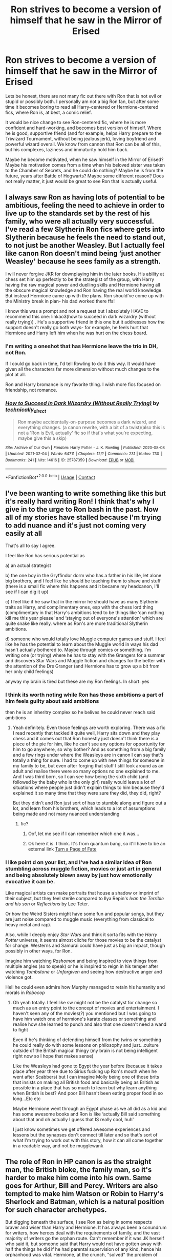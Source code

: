 #+TITLE: Ron strives to become a version of himself that he saw in the Mirror of Erised

* Ron strives to become a version of himself that he saw in the Mirror of Erised
:PROPERTIES:
:Author: Arsenicro
:Score: 78
:DateUnix: 1618908119.0
:DateShort: 2021-Apr-20
:FlairText: Prompt
:END:
Lets be honest, there are not many fic out there with Ron that is not evil or stupid or possibly both. I personally am not a big Ron fan, but after some time it becomes boring to read all Harry-centered or Hermione-centered fics, where Ron is, at best, a comic relief.

It would be nice change to see Ron-centered fic, where he is more confident and hard-working, and becomes best version of himself. Where he is good, supportive friend (and for example, helps Harry prepare to the Triwizard Tournament, without being jealous jerk), loving boyfriend and powerful wizard overall. We know from cannon that Ron can be all of this, but his complexes, laziness and immaturity hold him back.

Maybe he become motivated, when he saw himself in the Mirror of Erised? Maybe his motivation comes from a time when his beloved sister was taken to the Chamber of Secrets, and he could do nothing? Maybe he is from the future, years after Battle of Hogwarts? Maybe some different reason? Does not really matter, it just would be great to see Ron that is actually useful.


** I always saw Ron as having lots of potential to be ambitious, feeling the need to achieve in order to live up to the standards set by the rest of his family, who were all actually very successful. I've read a few Slytherin Ron fics where gets into Slytherin because he feels the need to stand out, to not just be another Weasley. But I actually feel like canon Ron doesn't mind being ‘just another Weasley' because he sees family as a strength.

I will never forgive JKR for downplaying him in the later books. His ability at chess set him up perfectly to be the strategist of the group, with Harry having the raw magical power and duelling skills and Hermione having all the obscure magical knowledge and Ron having the real world knowledge. But instead Hermione came up with the plans. Ron should've come up with the Ministry break in plan- his dad worked there ffs!

I know this was a prompt and not a request but I absolutely HAVE to recommend this one: linkao3(how to succeed in dark wizardry (without really trying)) . He's a supportive friend in this one but it addresses how the support doesn't really go both ways- for example, he feels hurt that Hermione and Harry left him when he was hurt on the chess board.
:PROPERTIES:
:Author: stolethemorning
:Score: 24
:DateUnix: 1618921125.0
:DateShort: 2021-Apr-20
:END:

*** I'm writing a oneshot that has Hermione leave the trio in DH, not Ron.

If I could go back in time, I'd tell Rowling to do it this way. It would have given all the characters far more dimension without much changes to the plot at all.

Ron and Harry bromance is my favorite thing. I wish more fics focused on friendship, not romance.
:PROPERTIES:
:Author: Lindsiria
:Score: 5
:DateUnix: 1618937665.0
:DateShort: 2021-Apr-20
:END:


*** [[https://archiveofourown.org/works/25787359][*/How to Succeed in Dark Wizardry (Without Really Trying)/*]] by [[https://www.archiveofourown.org/users/technically_direct/pseuds/technically_direct][/technically_direct/]]

#+begin_quote
  Ron maybe accidentally-on-purpose becomes a dark wizard, and everything changes. (a canon rewrite, with a bit of a twist)(also this is not a 'Ron is Evil, actually' fic so if that's what you're expecting, maybe give this a skip)
#+end_quote

^{/Site/:} ^{Archive} ^{of} ^{Our} ^{Own} ^{*|*} ^{/Fandom/:} ^{Harry} ^{Potter} ^{-} ^{J.} ^{K.} ^{Rowling} ^{*|*} ^{/Published/:} ^{2020-08-08} ^{*|*} ^{/Updated/:} ^{2021-02-04} ^{*|*} ^{/Words/:} ^{64711} ^{*|*} ^{/Chapters/:} ^{12/?} ^{*|*} ^{/Comments/:} ^{231} ^{*|*} ^{/Kudos/:} ^{730} ^{*|*} ^{/Bookmarks/:} ^{241} ^{*|*} ^{/Hits/:} ^{14616} ^{*|*} ^{/ID/:} ^{25787359} ^{*|*} ^{/Download/:} ^{[[https://archiveofourown.org/downloads/25787359/How%20to%20Succeed%20in%20Dark.epub?updated_at=1612452487][EPUB]]} ^{or} ^{[[https://archiveofourown.org/downloads/25787359/How%20to%20Succeed%20in%20Dark.mobi?updated_at=1612452487][MOBI]]}

--------------

*FanfictionBot*^{2.0.0-beta} | [[https://github.com/FanfictionBot/reddit-ffn-bot/wiki/Usage][Usage]] | [[https://www.reddit.com/message/compose?to=tusing][Contact]]
:PROPERTIES:
:Author: FanfictionBot
:Score: 2
:DateUnix: 1618921152.0
:DateShort: 2021-Apr-20
:END:


** I've been wanting to write something like this but it's really hard writing Ron! I think that's why I give in to the urge to Ron bash in the past. Now all of my stories have stalled because I'm trying to add nuance and it's just not coming very easily at all

That's all to say I agree.

I feel like Ron has serious potential as

a) an actual strategist

b) the one boy in the Gryffindor dorm who has a father in his life, let alone big brothers, and I feel like he should be teaching them to shave and stuff (there is a small fic where this happens and it became my headcanon, I'll see if I can dig it up)

c) I feel like if he saw that in the mirror he should have as many Slytherin traits as Harry, and complimentary ones, esp with the chess lord thing (complimentary in that Harry's ambitions tend to be things like ‘can nothing kill me this year please' and ‘staying out of everyone's attention' which are quite snake like really. where as Ron's are more traditional Slytherin ambitions.

d) someone who would totally love Muggle computer games and stuff. I feel like he has the potential to learn about the Muggle world in ways his dad hasn't actually bothered to. Maybe through comics or something. I'm writing one (or trying) where he has to stay with the Grangers for a summer and discovers Star Wars and Muggle fiction and changes for the better with the attention of the Drs Granger (and Hermione has to grow up a bit from her only child feelings)

anyway my brain is tired but these are my Ron feelings. In short: yes
:PROPERTIES:
:Author: karigan_g
:Score: 32
:DateUnix: 1618910535.0
:DateShort: 2021-Apr-20
:END:

*** I think its worth noting while Ron has those ambitions a part of him feels guilty about said ambitions

then he is an inheritry complex so he belives he could never reach said ambitions
:PROPERTIES:
:Author: CommanderL3
:Score: 19
:DateUnix: 1618911904.0
:DateShort: 2021-Apr-20
:END:

**** Yeah definitely. Even those feelings are worth exploring. There was a fic I read recently that tackled it quite well, Harry sits down and they play chess and it comes out that Ron honestly just doesn't think there is a piece of the pie for him, like he can't see any options for opportunity for him to go anywhere, so why bother? And as something from a big family and a few rings under where the Weasleys are in canon I can say that's totally a thing for sure. I had to come up with new things for someone in my family to be, but even after forging that stuff I still look around as an adult and realise there were so many options no one explained to me. And I was third born, so I can see how being the sixth child (and followed by the baby who is the only girl) really would leave a lot of situations where people just didn't explain things to him because they'd explained it so many time that they were sure they did, they did, right?

But they didn't and Ron just sort of has to stumble along and figure out a lot, and learn from his brothers, which leads to a lot of assumptions being made and not many nuanced understanding
:PROPERTIES:
:Author: karigan_g
:Score: 12
:DateUnix: 1618915132.0
:DateShort: 2021-Apr-20
:END:

***** fic?
:PROPERTIES:
:Author: Suitable_Ad_7961
:Score: 1
:DateUnix: 1618921026.0
:DateShort: 2021-Apr-20
:END:

****** Oof, let me see if I can remember which one it was...
:PROPERTIES:
:Author: karigan_g
:Score: 2
:DateUnix: 1618921400.0
:DateShort: 2021-Apr-20
:END:


****** Ok here it is. I think. It's from quantum bang, so it'll have to be an external link [[https://quantumbang.org/turn-a-page-of-fate-1-3-chimera01/][Turn a Page of Fate]]
:PROPERTIES:
:Author: karigan_g
:Score: 2
:DateUnix: 1618922081.0
:DateShort: 2021-Apr-20
:END:


*** I like point d on your list, and I've had a similar idea of Ron stumbling across muggle fiction, movies or just art in general and being absolutely blown away by just how emotionally evocative it can be.

Like magical artists can make portraits that house a shadow or imprint of their subject, but they feel sterile compared to Ilya Repin's /Ivan the Terrible and his son/ or /Reflections/ by Lee Teter.

Or how the Weird Sisters might have some fun and popular songs, but they are just noise compared to muggle music (everything from classical to heavy metal and rap).

Also, while I deeply enjoy /Star Wars/ and think it sorta fits with the /Harry Potter/ universe, it seems almost cliche for those movies to be the catalyst for change. Westerns and Samurai could have just as big an impact, though possibly in other ways, for Ron.

Imagine him watching /Rashomon/ and being inspired to view things from multiple angles (so to speak) or he is inspired to reign in his temper after watching /Tombstone/ or /Unforgiven/ and seeing how destructive anger and violence got.

Hell he could even admire how Murphy managed to retain his humanity and morals in /Robocop/
:PROPERTIES:
:Author: twistedmic
:Score: 6
:DateUnix: 1618913625.0
:DateShort: 2021-Apr-20
:END:

**** Oh yeah totally. I feel like sw might not be the catalyst for change so much as an entry point to the concept of movies and entertainment. I haven't seen any of the movies(?) you mentioned but I was going to have him watch one of hermione's karate classes or something and realise how she learned to punch and also that one doesn't need a wand to fight

Even if he's thinking of defending himself from the twins or something he could really do with some lessons on philosophy and just...culture outside of the British magical thingy (my brain is not being intelligent right now so I hope that makes sense)

Like the Weasleys had gone to Egypt the year before (because it takes place after year three due to Sirius fucking up Ron's mouth when he went after Scabbers) but I can imagine Molly being one of those brits that insists on making all British food and basically being as British as possible in a place that has so much to learn but why learn anything when British is best? And poor Bill hasn't been eating proper food in so long...Etc etc

Maybe Hermione went through an Egypt phase as we all did as a kid and has some awesome books and Ron is like ‘actually Bill said something about that and oh actually I guess that IS really cool, huh'

I just know sometimes we get offered awesome experiences and lessons but the synapses don't connect till later and so that's sort of what I'm trying to work out with this story, how it can all come together in a readable way, and not be mugglewank
:PROPERTIES:
:Author: karigan_g
:Score: 1
:DateUnix: 1618914823.0
:DateShort: 2021-Apr-20
:END:


** The role of Ron in HP canon is as the straight man, the British bloke, the family man, so it's harder to make him come into his own. Same goes for Arthur, Bill and Percy. Writers are also tempted to make him Watson or Robin to Harry's Sherlock and Batman, which is a natural position for such character archetypes.

But digging beneath the surface, I see Ron as being in some respects braver and wiser than Harry and Hermione. It has always been a conundrum for writers, how heroes deal with the requirements of family, and the vast majority of writers go the orphan route. Can't remember if it was JK herself who said it, but someone said that Harry would not have gotten away with half the things he did if he had parental supervision of any kind, hence his orphanhood was vital. Hermione, at the crunch, "solved" the problem of balancing war and family by effectively eliminating her parents, which is a very dark path to go down and in my headcanon must have caused problems. Furthermore H and H are both single children and don't have even siblings to bother with.

Ron doesn't have any of that. He's the polar opposite. And yet he's rallied round to Harry's side in all their adventures, unlike most anyone else with a family in the series. Of course it helps that his whole family joined the war effort, but Ron has been up to his neck since the start. That shows a very firm hidden sense of character about him that is frequently overlooked.

On top of exploring that side of him, it would be interesting to see how Ron's sense of family /aids/ him, and how the lack thereof /hinders/ Harry and Hermione.
:PROPERTIES:
:Author: CaptainCyclops
:Score: 17
:DateUnix: 1618911876.0
:DateShort: 2021-Apr-20
:END:

*** I definitely don't think he's braver, so to speak; he is unquestionably in a more privileged position than both of the others as a pureblood and someone who has access to family.

The very things that you say are reasons that the other two get away with things are genuinely terrible things. No kid SHOULD be able to or have to get up to the shite that he trio do; I think that exploring the reasons why/lead up to an almost eighteen year old girl will eliminate her parents in such a way should be explored, the idea that she feels she has no other option other then to let them die while she's not there to protect them (if she even could) is important

That said I think that the nuances of Ron's position really isn't explored, and like, that's why I always say that the Weasley parents were neglectful, because Ron shouldn't be able to get up to that stuff either. I say this as someone from a big family whose parents were also not diligent, it's genuinely terrifying thinking of the culture of the Weasleys and what happened to Ginny (and the lack of care afterwards) as well as Ron. Even the way the twins are handled is really scary.

So I don't think he's braver (definitely brave but differently brave), but I do think questioning why he's getting about on these adventures with no one noticing, and, you know, having a rat called Peter Pettegrew sleeping in his bed without his siblings noticing is suss af

(Sorry, but this is a bit of a Thing for me, which is why a solid 50% of my fics involve adults actually doing their fucking jobs lmao!)
:PROPERTIES:
:Author: karigan_g
:Score: 2
:DateUnix: 1618920400.0
:DateShort: 2021-Apr-20
:END:

**** Well... I do bring a degree of realism to my stories as well but always bearing in mind it's a cheerful universe with roots in kids' fiction, I don't quite go the whole hog. Magic's meant to be magical...
:PROPERTIES:
:Author: CaptainCyclops
:Score: 4
:DateUnix: 1618924601.0
:DateShort: 2021-Apr-20
:END:

***** Oh absolutely. But that's part of why I make the adults do their jobs, because I want a feeling of safety and warmth and wonder for the kids
:PROPERTIES:
:Author: karigan_g
:Score: 3
:DateUnix: 1618925127.0
:DateShort: 2021-Apr-20
:END:


*** I've been reading the “Everyone Lives AU” series and it tells a compelling story that hits the same notes as canon while Lily and James are living and competent parents. They learn that Harry has inherited their stubbornness and sense of justice so they aren't shocked when he gets into dangerous situations. (OotP still feels contrived but that's the same for canon IMO)
:PROPERTIES:
:Author: CorsoTheWolf
:Score: 1
:DateUnix: 1618960461.0
:DateShort: 2021-Apr-21
:END:


** Ron starts off a bit younger in this WIP but I really like how his character is being developed. linkao3(music is magic by vulcanravenclaw)
:PROPERTIES:
:Author: stealthxstar
:Score: 3
:DateUnix: 1618977883.0
:DateShort: 2021-Apr-21
:END:

*** [[https://archiveofourown.org/works/25814770][*/Music Is Magic/*]] by [[https://www.archiveofourown.org/users/VulcanRavenClaw/pseuds/VulcanRavenClaw][/VulcanRavenClaw/]]

#+begin_quote
  How would the wizarding world be different if Charlie had let his adventurous side take over a little early?A story where Charlie meets some muggles, Ron gets a work ethic, and all of the changes that happen as a result.I only have one pairing cemented, the rest will be up to how the story progresses.
#+end_quote

^{/Site/:} ^{Archive} ^{of} ^{Our} ^{Own} ^{*|*} ^{/Fandom/:} ^{Harry} ^{Potter} ^{-} ^{J.} ^{K.} ^{Rowling} ^{*|*} ^{/Published/:} ^{2020-08-10} ^{*|*} ^{/Updated/:} ^{2021-04-12} ^{*|*} ^{/Words/:} ^{47734} ^{*|*} ^{/Chapters/:} ^{9/?} ^{*|*} ^{/Comments/:} ^{33} ^{*|*} ^{/Kudos/:} ^{35} ^{*|*} ^{/Bookmarks/:} ^{9} ^{*|*} ^{/Hits/:} ^{1067} ^{*|*} ^{/ID/:} ^{25814770} ^{*|*} ^{/Download/:} ^{[[https://archiveofourown.org/downloads/25814770/Music%20Is%20Magic.epub?updated_at=1618187630][EPUB]]} ^{or} ^{[[https://archiveofourown.org/downloads/25814770/Music%20Is%20Magic.mobi?updated_at=1618187630][MOBI]]}

--------------

*FanfictionBot*^{2.0.0-beta} | [[https://github.com/FanfictionBot/reddit-ffn-bot/wiki/Usage][Usage]] | [[https://www.reddit.com/message/compose?to=tusing][Contact]]
:PROPERTIES:
:Author: FanfictionBot
:Score: 1
:DateUnix: 1618977904.0
:DateShort: 2021-Apr-21
:END:


** "Mom! Dad! Percy! Don't you think it's kind of odd that this rat is almost 10 years when Martin Miggs says that they only live for about one to three years?"

"Ron, don't be silly. Martin Miggs is just a comic for kids."

...

"Don't you think that maybe we should let Charlie go to Hagrid and give him Norbert? It's not very nice when you get bitten by it. Besides I think Charlie and Hagrid would be happy to talk about dragons."

"Shut up, Ron!"

...

"Hermione, don't you know some spell to check whether that hair is indeed Bulstrode's? You wouldn't want to..."

"Ron! Let me focus on this potion!"

...

"Your cat just tried to kill my rat."

...

"Harry, I think there's a conspiracy going on. Don't get up!"

Harry proceeds to get up.

"Well fuck you, then!"

...

"Hermione, about how many people did you invite?"

"About 20."

"Don't you think we should try to meet somewhere else other in a public spot where anyone could see us?"

"Ron. Just talk to your brothers. You're not suppose to think."

...

"Hey guys! Did you notice that if you crush the Sopophorous beans they produce more juice than if you try to cut them?"

"Ron! You don't know shit about potions."

...

"Hey guys, what if You-Know-Who placed a Horcrux at Gringotts and that's why Snape took the sword over there?"

"Shut up, Ron! Smart people are talking over here!"

"Well... fuck you, Harry! Fuck you, Hermione!"
:PROPERTIES:
:Author: I_love_DPs
:Score: 9
:DateUnix: 1618920679.0
:DateShort: 2021-Apr-20
:END:


** I've always wanted to see a fic where Ron was sorted into slytherin but Hermione and Harry was not. Yet they all still end up as friends.

I can't see Harry abandoning Ron for being in slytherin, not after the train ride. Would be a great character building story.
:PROPERTIES:
:Author: Lindsiria
:Score: 2
:DateUnix: 1618937762.0
:DateShort: 2021-Apr-20
:END:


** If you are interested, I am writing a series of fic, where this is an upcoming plot line, so *wink*
:PROPERTIES:
:Author: Suitable_Ad_7961
:Score: 1
:DateUnix: 1618921140.0
:DateShort: 2021-Apr-20
:END:


** You can alway take a Harry centered fic, open the epub file and ctrl+r 'Harry' by 'Ron' :)

Joke aside, I'm reading Backward with purpose linkao3([[https://archiveofourown.org/works/15498366]]) and it's featuring Ron as one of top character. And it's really great. I read a lot of time travel fics and this one definitely blows them away.
:PROPERTIES:
:Author: PaddleStroke
:Score: 1
:DateUnix: 1618922786.0
:DateShort: 2021-Apr-20
:END:


** I have a soft spot for fics where someone introduces Ron to Muggle chess, namely the professional opportunities.
:PROPERTIES:
:Author: midasgoldentouch
:Score: 1
:DateUnix: 1618939409.0
:DateShort: 2021-Apr-20
:END:
